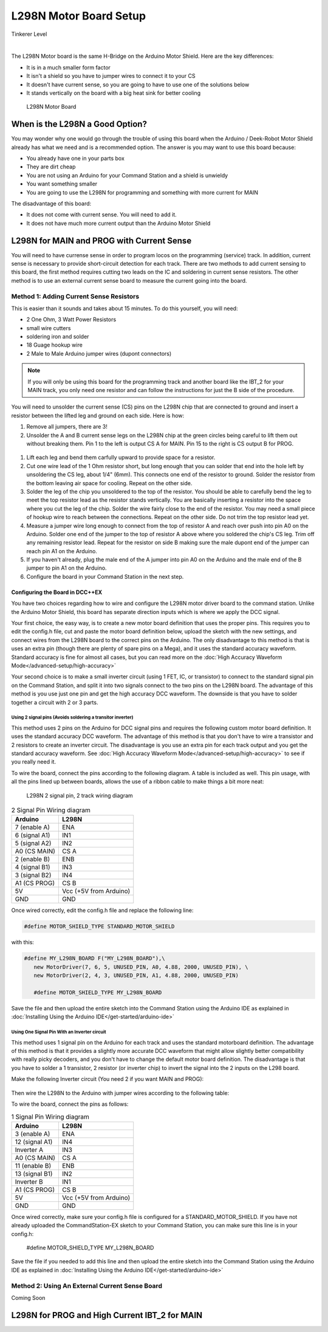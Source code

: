 ************************
L298N Motor Board Setup
************************

.. image:: ../../_static/images/tinkerer.png
   :alt: Tinkerer Icon
   :scale: 50%
   :align: left

Tinkerer Level

|

The L298N Motor board is the same H-Bridge on the Arduino Motor Shield. Here are the key differences:

* It is in a much smaller form factor
* It isn't a shield so you have to jumper wires to connect it to your CS
* It doesn't have current sense, so you are going to have to use one of the solutions below
* It stands vertically on the board with a big heat sink for better cooling

.. figure:: ../../_static/images/motorboards/l298_board2.jpg
  :alt: L298N Motor Board
  :scale: 25%

  L298N Motor Board

When is the L298N a Good Option?
===================================

You may wonder why one would go through the trouble of using this board when the Arduino / Deek-Robot Motor Shield already has what we need and is a recommended option. The answer is you may want to use this board because:

* You already have one in your parts box
* They are dirt cheap
* You are not using an Arduino for your Command Station and a shield is unwieldy
* You want something smaller
* You are going to use the L298N for programming and something with more current for MAIN

The disadvantage of this board:

* It does not come with current sense. You will need to add it.
* It does not have much more current output than the Arduino Motor Shield


L298N for MAIN and PROG with Current Sense
=============================================

You will need to have currense sense in order to program locos on the programming (service) track. In addition, current sense is necessary to provide short-circuit detection for each track. There are two methods to add current sensing to this board, the first method requires cutting two leads on the IC and soldering in current sense resistors. The other method is to use an external current sense board to measure the current going into the board.

Method 1: Adding Current Sense Resistors
------------------------------------------

This is easier than it sounds and takes about 15 minutes. To do this yourself, you will need:

* 2 One Ohm, 3 Watt Power Resistors
* small wire cutters
* soldering iron and solder
* 18 Guage hookup wire
* 2 Male to Male Arduino jumper wires (dupont connectors)

.. Note:: If you will only be using this board for the programming track and another board like the IBT_2 for your MAIN track, you only need one resistor and can follow the instructions for just the B side of the procedure.

You will need to unsolder the current sense (CS) pins on the L298N chip that are connected to ground and insert a resistor between the lifted leg and ground on each side. Here is how:

1. Remove all jumpers, there are 3!

2. Unsolder the A and B current sense legs on the L298N chip at the green circles being careful to lift them out without breaking them. Pin 1 to the left is output CS A for MAIN. Pin 15 to the right is CS output B for PROG.

.. figure:: ../../_static/images/motorboards/l298_board4.jpg
  :alt: L298N Motor Driver Pinout
  :scale: 50%


1. Lift each leg and bend them carfully upward to provide space for a resistor.

2. Cut one wire lead of the 1 Ohm resistor short, but long enough that you can solder that end into the hole left by unsoldering the CS leg, about 1/4" (6mm). This connects one end of the resistor to ground. Solder the resistor from the bottom leaving air space for cooling. Repeat on the other side.

3. Solder the leg of the chip you unsoldered to the top of the resistor. You should be able to carefully bend the leg to meet the top resistor lead as the resistor stands vertically. You are basically inserting a resistor into the space where you cut the leg of the chip. Solder the wire fairly close to the end of the resistor. You may need a small piece of hookup wire to reach between the connections. Repeat on the other side. Do not trim the top resistor lead yet.

4. Measure a jumper wire long enough to connect from the top of resistor A and reach over push into pin A0 on the Arduino. Solder one end of the jumper to the top of resistor A above where you soldered the chip's CS leg. Trim off any remaining resistor lead. Repeat for the resistor on side B making sure the male dupont end of the jumper can reach pin A1 on the Arduino.

5. If you haven't already, plug the male end of the A jumper into pin A0 on the Arduino and the male end of the B jumper to pin A1 on the Arduino.

6. Configure the board in your Command Station in the next step.

Configuring the Board in DCC++EX
^^^^^^^^^^^^^^^^^^^^^^^^^^^^^^^^^

You have two choices regarding how to wire and configure the L298N motor driver board to the command station. Unlike the Arduino Motor Shield, this board has separate direction inputs which is where we apply the DCC signal. 

Your first choice, the easy way, is to create a new motor board definition that uses the proper pins. This requires you to edit the config.h file, cut and paste the motor board definition below, upload the sketch with the new settings, and connect wires from the L298N board to the correct pins on the Arduino. The only disadvantage to this method is that is uses an extra pin (though there are plenty of spare pins on a Mega), and it uses the standard accuracy waveform. Standard accuracy is fine for almost all cases, but you can read more on the :doc:`High Accuracy Waveform Mode</advanced-setup/high-accuracy>`

Your second choice is to make a small inverter circuit (using 1 FET, IC, or transistor) to connect to the standard signal pin on the Command Station, and split it into two signals connect to the two pins on the L298N board. The advantage of this method is you use just one pin and get the high accuracy DCC waveform. The downside is that you have to solder together a circuit with 2 or 3 parts.


Using 2 signal pins (Avoids soldering a transitor inverter)
~~~~~~~~~~~~~~~~~~~~~~~~~~~~~~~~~~~~~~~~~~~~~~~~~~~~~~~~~~~~

This method uses 2 pins on the Arduino for DCC signal pins and requires the following custom motor board definition. It uses the standard accuracy DCC waveform. The advantage of this method is that you don't have to wire a transistor and 2 resistors to create an inverter circuit. The disadvantage is you use an extra pin for each track output and you get the standard accuracy waveform. See :doc:`High Accuracy Waveform Mode</advanced-setup/high-accuracy>` to see if you really need it.

To wire the board, connect the pins according to the following diagram. A table is included as well. This pin usage, with all the pins lined up between boards, allows the use of a ribbon cable to make things a bit more neat:

.. figure:: ../../_static/images/motorboards/l298_wiring_2inputs_2tracks.png
  :alt: L298N Motor driver wiring diagram
  :scale: 60%

  L298N 2 signal pin, 2 track wiring diagram

.. table:: 2 Signal Pin Wiring diagram

    +---------------+-----------------------------+
    |  Arduino      |           L298N             |
    +===============+=============================+
    | 7 (enable A)  | ENA                         |
    +---------------+-----------------------------+
    | 6 (signal A1) | IN1                         |
    +---------------+-----------------------------+
    | 5 (signal A2) | IN2                         |
    +---------------+-----------------------------+
    | A0 (CS MAIN)  | CS A                        |
    +---------------+-----------------------------+
    | 2 (enable B)  | ENB                         |
    +---------------+-----------------------------+
    | 4 (signal B1) | IN3                         |
    +---------------+-----------------------------+
    | 3 (signal B2) | IN4                         |
    +---------------+-----------------------------+
    | A1 (CS PROG)  | CS B                        |
    +---------------+-----------------------------+
    |     5V        |   Vcc  (+5V from Arduino)   |
    +---------------+-----------------------------+
    |     GND       |    GND                      |
    +---------------+-----------------------------+


Once wired correctly, edit the config.h file and replace the following line:

.. code:: none
   
   #define MOTOR_SHIELD_TYPE STANDARD_MOTOR_SHIELD

with this:

.. code:: none
   
   #define MY_L298N_BOARD F("MY_L298N_BOARD"),\
      new MotorDriver(7, 6, 5, UNUSED_PIN, A0, 4.88, 2000, UNUSED_PIN), \
      new MotorDriver(2, 4, 3, UNUSED_PIN, A1, 4.88, 2000, UNUSED_PIN)

      #define MOTOR_SHIELD_TYPE MY_L298N_BOARD

Save the file and then upload the entire sketch into the Command Station using the Arduino IDE as explained in :doc:`Installing Using the Arduino IDE</get-started/arduino-ide>`


Using One Signal Pin With an Inverter circuit
~~~~~~~~~~~~~~~~~~~~~~~~~~~~~~~~~~~~~~~~~~~~~~

This method uses 1 signal pin on the Arduino for each track and uses the standard motorboard definition. The advantage of this method is that it provides a slightly more accurate DCC waveform that might allow slightly better compatibility with really picky decoders, and you don't have to change the default motor board definition. The disadvantage is that you have to solder a 1 transistor, 2 resistor (or inverter chip) to invert the signal into the 2 inputs on the L298 board.

Make the following Inverter circuit (You need 2 if you want MAIN and PROG):

.. figure:: ../../_static/images/motorboards/inverter1.jpg
  :alt: Transistor inverter circuit
  :scale: 60%

Then wire the L298N to the Arduino with jumper wires according to the following table:

To wire the board, connect the pins as follows:

.. table:: 1 Signal Pin Wiring diagram

    +---------------+-----------------------------+
    |  Arduino      |           L298N             |
    +===============+=============================+
    | 3 (enable A)  | ENA                         |
    +---------------+-----------------------------+
    | 12 (signal A1)| IN4                         |
    +---------------+-----------------------------+
    | Inverter A    | IN3                         |
    +---------------+-----------------------------+
    | A0 (CS MAIN)  | CS A                        |
    +---------------+-----------------------------+
    | 11 (enable B) | ENB                         |
    +---------------+-----------------------------+
    | 13 (signal B1)| IN2                         |
    +---------------+-----------------------------+
    | Inverter B    | IN1                         |
    +---------------+-----------------------------+
    | A1 (CS PROG)  | CS B                        |
    +---------------+-----------------------------+
    |     5V        |   Vcc  (+5V from Arduino)   |
    +---------------+-----------------------------+
    |     GND       |    GND                      |
    +---------------+-----------------------------+

Once wired correctly, make sure your config.h file is configured for a STANDARD_MOTOR_SHIELD. If you have not already uploaded the CommandStation-EX sketch to your Command Station, you can make sure this line is in your config.h:

      #define MOTOR_SHIELD_TYPE MY_L298N_BOARD

Save the file if you needed to add this line and then upload the entire sketch into the Command Station using the Arduino IDE as explained in :doc:`Installing Using the Arduino IDE</get-started/arduino-ide>`

Method 2: Using An External Current Sense Board
-------------------------------------------------

Coming Soon

.. todo:: finish this page

L298N for PROG and High Current IBT_2 for MAIN
================================================





   